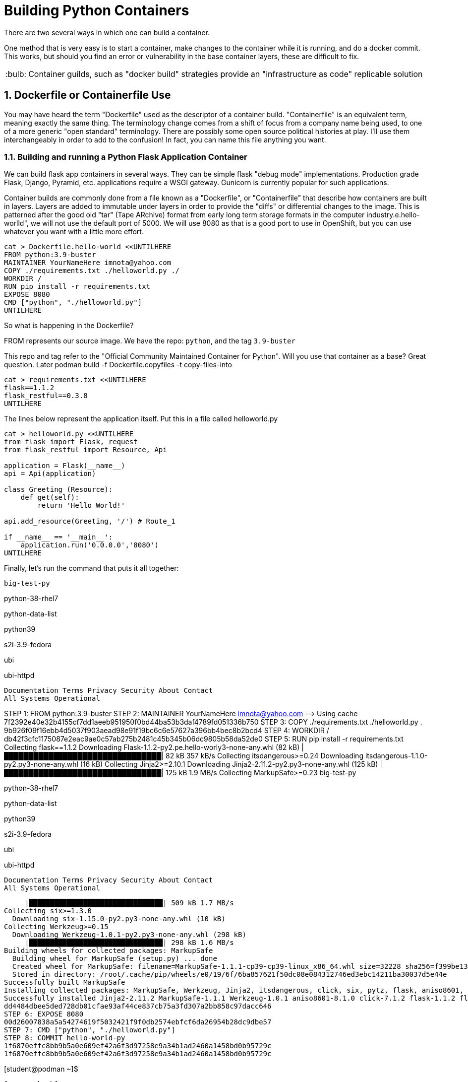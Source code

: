 :sectnums:
:sectnumlevels: 3
:imagesdir: ../images 

:tip-caption: :bulb:
:note-caption: :information_source:
:important-caption: :heavy_exclamation_mark:
:caution-caption: :fire:
:warning-caption: :warning:
ifdef::env-github[]
endif::[]

= Building Python Containers

There are two several ways in which one can build a container. 

One method that is very easy is to start a container, make changes to the container while it is running, and do a docker commit.  This works, but should you find an error or vulnerability in the base container layers, these are difficult to fix.

TIP: Container guilds, such as "docker build" strategies provide an "infrastructure as code" replicable solution

== Dockerfile or Containerfile Use

You may have heard the term "Dockerfile" used as the descriptor of a container build. "Containerfile" is an equivalent term, meaning exactly the same thing. The terminology change comes from a shift of focus from a company name being used, to one of a more generic "open standard" terminology. There are possibly some open source political histories at play. I'll use them interchangeably in order to add to the confusion! In fact, you can name this file anything you want.

=== Building and running a Python Flask Application Container

We can build flask app containers in several ways. They can be simple flask "debug mode" implementations. Production grade Flask, Django, Pyramid, etc.  applications require a WSGI gateway. Gunicorn is currently popular for such applications.

Container builds are commonly done from a file known as a "Dockerfile", or "Containerfile" that describe how containers are built in layers. Layers are added to immutable under layers in order to provide the "diffs" or differential changes to the image. This is patterned after the good old "tar" (Tape ARchive) format from early long term storage formats in the computer industry.e.hello-worlld", we will not use the default port of 5000. We will use 8080 as that is a good port to use in OpenShift, but you can use whatever you want with a little more effort.


[source,bash]
cat > Dockerfile.hello-world <<UNTILHERE
FROM python:3.9-buster
MAINTAINER YourNameHere imnota@yahoo.com
COPY ./requirements.txt ./helloworld.py ./
WORKDIR /
RUN pip install -r requirements.txt
EXPOSE 8080
CMD ["python", "./helloworld.py"]
UNTILHERE

So what is happening in the Dockerfile?

FROM represents our source image. We have the repo: ```python```, and the tag ```3.9-buster```

This repo and tag refer to the "Official Community Maintained Container for Python". Will you use that container as a base? Great question. Later podman build -f Dockerfile.copyfiles -t copy-files-into

[source,bash]
cat > requirements.txt <<UNTILHERE
flask==1.1.2
flask_restful==0.3.8
UNTILHERE


The lines below represent the application itself. Put this in a file called helloworld.py


[source,python]
--
cat > helloworld.py <<UNTILHERE
from flask import Flask, request
from flask_restful import Resource, Api

application = Flask(__name__)
api = Api(application)

class Greeting (Resource):
    def get(self):
        return 'Hello World!'

api.add_resource(Greeting, '/') # Route_1

if __name__ == '__main__':
    application.run('0.0.0.0','8080')
UNTILHERE
--


Finally, let's run the command that puts it all together:

[source,bash]
big-test-py

python-38-rhel7

python-data-list

python39

s2i-3.9-fedora

ubi

ubi-httpd

    Documentation Terms Privacy Security About Contact
    All Systems Operational


STEP 1: FROM python:3.9-buster
STEP 2: MAINTAINER YourNameHere imnota@yahoo.com
--> Using cache 7f2392e40e32b4155cf7dd1aeeb951950f0bd44ba53b3daf4789fd051336b750
STEP 3: COPY ./requirements.txt ./helloworld.py .
9b926f09f16ebb4d5037f903aead98e91f19bc6c6e57627a396bb4bec8b2bcd4
STEP 4: WORKDIR /
db42f3cfc1175087e2eac9ae0c57ab275b2481c45b345b06dc9805b58da52de0
STEP 5: RUN pip install -r requirements.txt
Collecting flask==1.1.2
  Downloading Flask-1.1.2-py2.pe.hello-worly3-none-any.whl (82 kB)
     |████████████████████████████████| 82 kB 357 kB/s 
Collecting itsdangerous>=0.24
  Downloading itsdangerous-1.1.0-py2.py3-none-any.whl (16 kB)
Collecting Jinja2>=2.10.1
  Downloading Jinja2-2.11.2-py2.py3-none-any.whl (125 kB)
     |████████████████████████████████| 125 kB 1.9 MB/s 
Collecting MarkupSafe>=0.23
big-test-py

python-38-rhel7

python-data-list

python39

s2i-3.9-fedora

ubi

ubi-httpd

    Documentation Terms Privacy Security About Contact
    All Systems Operational


     |████████████████████████████████| 509 kB 1.7 MB/s 
Collecting six>=1.3.0
  Downloading six-1.15.0-py2.py3-none-any.whl (10 kB)
Collecting Werkzeug>=0.15
  Downloading Werkzeug-1.0.1-py2.py3-none-any.whl (298 kB)
     |████████████████████████████████| 298 kB 1.6 MB/s 
Building wheels for collected packages: MarkupSafe
  Building wheel for MarkupSafe (setup.py) ... done
  Created wheel for MarkupSafe: filename=MarkupSafe-1.1.1-cp39-cp39-linux_x86_64.whl size=32228 sha256=f399be1301220bdd505a0f867fbb171ddc3ed766384ffc7d93a8d75e4f2bb758
  Stored in directory: /root/.cache/pip/wheels/e0/19/6f/6ba857621f50dc08e084312746ed3ebc14211ba30037d5e44e
Successfully built MarkupSafe
Installing collected packages: MarkupSafe, Werkzeug, Jinja2, itsdangerous, click, six, pytz, flask, aniso8601, flask-restful
Successfully installed Jinja2-2.11.2 MarkupSafe-1.1.1 Werkzeug-1.0.1 aniso8601-8.1.0 click-7.1.2 flask-1.1.2 flask-restful-0.3.8 itsdangerous-1.1.0 pytz-2020.4 six-1.15.0
dd4484dbee5ded728db01cfae93af44ce837cb75a3fd307a2bb858c97dacc646
STEP 6: EXPOSE 8080
00d26007838a5a54274619f5032421f9f0db2574ebfcf6da26954b28dc9dbe57
STEP 7: CMD ["python", "./helloworld.py"]
STEP 8: COMMIT hello-world-py
1f6870effc8bb9b5a0e609ef42a6f3d97258e9a34b1ad2460a1458bd0b95729c
1f6870effc8bb9b5a0e609ef42a6f3d97258e9a34b1ad2460a1458bd0b95729c

[student@podman ~]$ 
```
[source,bash]
podman images

Yields
```
REPOSITORY                 TAG          IMAGE ID       CREATED        SIZE
localhost/hello-world-py   latest       cc087b7fba56   33 hours ago   919 MB
docker.io/library/python   3.9-buster   a879e610c533   2 days ago     908 MB
[student@podman ~]$ 

```
Very pretty! But will it run??

[source,bash]
podman run --rm -p 8080:8080 localhost/hello-world-py

The --rm will remove the container once it is stopped. The -p maps external host to internal pod ip addresses.
We will be running this container in the foreground, but *not* using -it for interactive terminal.

```
[student@podman ~]$ podman run --rm -p 8080:8080  localhost/hello-world-py 
 * Serving Flask app "helloworld" (lazy loading)
 * Environment: production
   WARNING: This is a development server. Do not use it in a production deployment.
   Use a production WSGI server instead.
 * Debug mode: off
 * Running on http://0.0.0.0:8080/ (Press CTRL+C to quit)
```

curl or browser access port 8080 on your machine to prove out the implementation.

[source,bash]
podman run --rm -it -p 8080:8080  localhost/hello-world-py /bin/bash

Will land you in the container, and apparent root

```
root@f283db2a2d71:/# ls
bin  boot  dev	etc  helloworld.py  home  lib  lib64  media  mnt  opt  proc  requirements.txt  root  run  sbin	srv  sys  tmp  usr  var
root@f283db2a2d71:/# python --version
Python 3.9.1
root@f283db2a2d71:/# which python
/usr/local/bin/python
root@f283db2a2d71:/# 
```

NOTE: my application landed in root, this could be changed by putting it into a 'WORKDIR' working directory in the `Dockerfile.flask` build file


==== UBI: Build from a generic image

[source,bash]
--
mkdir -p src
cat > Dockerfile.ubi <<UNTILHERE
FROM registry.access.redhat.com/ubi8/ubi
RUN yum install -y python3 && yum clean all
COPY ./requirements.txt /application/requirements.txt
WORKDIR /application
RUN python3 -m pip install -r requirements.txt
COPY ./src /application/src
EXPOSE 8080
ENTRYPOINT ["python3"]
CMD ["src/main.py"]
UNTILHERE
--

Here is our requirements file:

[source,python]
--
cat > requirements.txt <<UNTILHERE
flask==1.1.2
flask_restful==0.3.8
UNTILHERE
--


Here is our slightly different application:

[source,python]
--
mkdir src
cat > src/main.py <<UNTILHERE
import sys, oshttps://www.youtube.com/watch?v=eKnqc1L_DFoion)

class Greeting (Resource):
    def get(self):
        return 'Hello World from a generic Universal Base Image optimized for RHEL! try hitting this resource at /python_version'

class PythonVersion (Resource):
    def get(self):
        return (sys.version)


api.add_resource(Greeting, '/')
api.add_resource(PythonVersion, '/python_version')


if __name__ == '__main__':
    application.run('0.0.0.0','8080')
UNTILHERE
--

Let's Build:

[source,bash]
$ podman build -f Dockerfile.ubi -t hello-ubi-py

```
[student@podman ~]$ podman build -f Dockerfile.ubi -t hello-ubi-py
STEP 1: FROM registry.access.redhat.com/ubi8/ubi
STEP 2: RUN yum install -y python3 && yum clean all
--> Using cache 3429af9b9908228c5024f76d0b7cd7e943b0546e4e742a9e9e6cd247ac9fa9e5
STEP 3: COPY ./requirements.txt /app/requirements.txt
--> Using cache a98359d3dad20b182161e26b5ba465e7a22429a3cc5b24e63c659701cfa1cb37
STEP 4: WORKDIR /app
90e1ffd32dc11a6245bce431f418e5b8db041d95aeaac29a7127d27f6d553e32
STEP 5: RUN python3 -m pip install -r requirements.txt
WARNING: Running pip install with root privileges is generally not a good idea. Try `__main__.py install --user` instead.
Collecting flask==1.1.2 (from -r requirements.txt (line 1))
  Downloading https://files.pythonhosted.org/packages/f2/28/2a03252dfb9ebf377f40fba6a7841b47083260bf8bd8e737b0c6952df83f/Flask-1.1.2-py2.py3-none-any.whl (94kB)
    100% |████████████████████████████████| 102kB 2.0MB/s 
Collecting flask_restful==0.3.8 (from -r requirements.txt (line 2))
  Downloading https://files.pythonhosted.org/packages/e9/83/d0d33c971de2d38e54b0037136c8b8d20b9c83d308bc6c220a25162755fd/Flask_RESTful-0.3.8-py2.py3-none-any.whl
Collecting Jinja2>=2.10.1 (from flask==1.1.2->-r requirements.txt (line 1))
  Downloading https://cat Dockerfile.ubiae1a2c5659828bb9b41ea3a6efa20a20fd92b121/Jinja2-2.11.2-py2.py3-none-any.whl (125kB)
    100% |████████████████████████████████| 133kB 1.7MB/s 
Collecting click>=5.1 (from flask==1.1.2->-r requirements.txt (line 1))
  Downloading https://files.pythonhosted.org/packages/d2/3d/fa76db83bf75c4f8d338c2fd15c8d33fdd7ad23a9b5e57eb6c5de26b430e/click-7.1.2-py2.py3-none-any.whl (82kB)
    100% |████████████████████████████████| 92kB 2.1MB/s 
Collecting itsdangerous>=0.24 (from flask==1.1.2->-r requirements.txt (line 1))
  Downloading https://files.pythonhosted.org/packages/76/ae/44b03b253d6fade317f32c24d100b3b35c2239807046a4c953c7b89fa49e/itsdangerous-1.1.0-py2.py3-none-any.whl
Collecting Werkzeug>=0.15 (from flask==1.1.2->-r requirements.txt (line 1))
  Downloading https://files.pythonhosted.org/packages/cc/94/5f7079a0e00bd6863ef8f1da638721e9da21e5bacee597595b318f71d62e/Werkzeug-1.0.1-py2.py3-none-any.whl (298kB)
    100% |████████████████████████████████| 307kB 1.6MB/s flask==1.1.2
flask_restful==0.3.8
.txt (line 2))
  Downloading https://files.pythonhosted.org/packages/12/f8/ff09af6ff61a3efaad5f61ba5facdf17e7722c4393f7d8a66674d2dbd29f/pytz-2020.4-py2.py3-none-any.whl (509kB)
    100% |████████████████████████████████| 512kB 1.2MB/s 
Collecting aniso8601>=0.82 (from flask_restful==0.3.8->-r requirements.txt (line 2))
  Downloading https://files.pythonhosted.org/packages/93/4e/760c0aaf32034e2da98e1ac6d83b6ffc6d1301132af54c3950ee07785bfa/aniso8601-8.1.0-py2.py3-none-any.whl (44kB)
    100% |████████████████████████████████| 51kB 2.3MB/s 
Collecting MarkupSafe>=0.23 (from Jinja2>=2.10.1->flask==1.1.podman build -f Dockerfile.ubi -t hello-ubi-py
Successfully installed Jinja2-2.11.2 MarkupSafe-1.1.1 Werkzeug-1.0.1 aniso8601-8.1.0 click-7.1.2 flask-1.1.2 flask-restful-0.3.8 itsdangerous-1.1.0 pytz-2020.4
fb721dc362a5511a024e8a8fe4f98f6b1fd681dbbf6a1df98b2f57c58a47b846
STEP 6: COPY ./src /application/src
e3d5374681e607667bd465fbefaeefb9efd6f4a97b50c8495c86553a50d0917e
STEP 7: EXPOSE 8080
3c485f971916e3aa5e0a7ecf53f9d999077f2344cb77b0d597e96c1dbef6dcee
STEP 8: ENTRYPOINT ["python3"]
978bf1a7e946b9ba8ad5f98c2f192ac7924e485fd233cee7c1227e81991b2776
STEP 9: CMD ["src/main.py"]
STEP 10: COMMIT hello-ubi-py
c9dbc735cff0bd4a36ff8f324884ae14184dd8a106a7601b8ca8f2b4c831e682
c9dbc735cff0bd4a36ff8f324884ae14184dd8a106a7601b8ca8f2b4c831e682
```

Looks good enough to run!

[source,bash]
$ podman run -p 8080:8080 hello-ubi-py

curl or browse to the following endpoints:

[source,bash]
--
$ curl <host>:8080/

$ curl <host>:8080/python_version
--

Ouch, you may have noticed that we got the "RHEL" version of Python, which is a little long in the tooth

We can fix that by using a ubi image made for Python.

=== Red Hat s2i Builder Image

Here is our chance to work with the concept of s2i or sti "source to image"

This installs the s2i executable. Just do the following:

$ sudo subscription-manager repos --enable=rhel-server-rhscl-7-rpms	

$ sudo yum install source-to-image -y

The concept of the source to image is to have a build without a build process. This is an especially powerful concept for those who don't want to build images on their own, and works very well within a kubernetes platform. This is especially favored within OpenShift.

Log into your "git compatible" repository for this next step.  Please fork the repo `sclorg/s2i-python-container`

Clone your fork to your instance, so that we can modify it. 

We will take the last instance of our source code, and requirements.txt and place them into the tree.

```
[student@podman ~]$ git clone https://github.com/jimbarlow/s2i-python-container.git 
Cloning into 's2i-python-container'...
remote: Enumerating objects: 250, done.
remote: Counting objects: 100% (250/250), done.
remote: Compressing objects: 100% (148/148), done.
remote: Total 4126 (delta 139), reused 154 (delta 74), pack-reused 3876
Receiving objects: 100% (4126/4126), 1.88 MiB | 1.75 MiB/s, done.
Resolving deltas: 100% (2327/2327), done.
[student@podman ~]$ pwd
/home/student
[student@podman ~]$ ls
Dockerfile.hello-world  Dockerfile.python38  Dockerfile.ubi  helloworld.py  requirements.txt  s2i-python-container  src
[student@podman ~]$ 

```

[source,bash]
$ cp requirements.txt s2i-python-container/examples/setup-test-app/
$ cp src/main.py s2i-python-container/examples/setup-test-app/testapp.py


We now need to commit and push these changes to your repository.  Remember to change 'jimbarlow' into your own account name.

[source,bash]
--
$ cd s2i-python-container
$ git commit -am "replaced sample app"
$ git push

$ sudo s2i build https://github.com/jimbarlow/s2i-python-container.git --context-dir=3.8/test/setup-test-app/ quay.io/jdbarlow/python-38-rhel7:1 python-sample-app
--https://docs.google.com/document/d/1dV4GiazRLXJ7_QOp0yMJjL_yaXsAjeIqzyR1qCdsCQA/editare.

[source,bash]
$ sudo docker run -p 8080:8080 python-sample-app

This outputs:

```
[student@podman ~]$ sudo docker run -p 8080:8080 python-sample-app 
---> Serving application with gunicorn (testapp) ...
[2020-12-11 03:03:54 +0000] [1] [INFO] Starting gunicorn 20.0.4
[2020-12-11 03:03:54 +0000] [1] [INFO] Listening at: http://0.0.0.0:8080 (1)
[2020-12-11 03:03:54 +0000] [1] [INFO] Using worker: sync
[2020-12-11 03:03:54 +0000] [33] [INFO] Booting worker with pid: 33
[2020-12-11 03:03:54 +0000] [34] [INFO] Booting worker with pid: 34
[2020-12-1/home/jbarlow/workspace/python/python-containers-workshop/Workshop/chapters/building_python_containers.adoc - - [11/Dec/2020:03:04:22 +0000] "GET /python_version HTTP/1.1" 200 82 "-" "curl/7.29.0"
^C[2020-12-11 03:05:05 +0000] [1] [INFO] Handling signal: int
[2020-12-11 03:05:05 +0000] [33] [INFO] Worker exiting (pid: 33)
[2020-12-11 03:05:05 +0000] [34] [INFO] Worker exiting (pid: 34)
[2020-12-11 03:05:05 +0000] [36] [INFO] Worker exiting (pid: 36)
[2020-12-11 03:05:05 +0000] [35] [INFO] Worker exiting (pid: 35)
[2020-12-11 03:05:06 +0000] [1] [INFO] Shutting down: Master
```
NOTE: This /home/jbarlow/workspace/python/python-containers-workshop/Workshop/chapters/building_python_containers.adoc
TIP: The benefit here, is that there is no fussing about with Dockerfiles or any other configuration. Just the requirements.txt and the source tree.

=== Extra Credit Opportunity - Build Your Own Builder Image 

We really want 3.9, right? There is not a completed s2i image based upon RHEL, but one is available on Fedora.

To build this, go into directory `s2i-python/3.9`.  Rename Dockerfile.fedora to Dockerfile.

Then do a `sudo docker build . -t python39`. 

TIP: The reason I suggest using the "." for current directory, is that the very old version of Docker running on RHEL does not allow you to use the -f <filename> to specify the "Dockerfile".

When you do your source to image build, specify this container image at localhost/python39

If you DO NOT want the extra credit, build the app using my image at quay.io/jdbarlow/python39:latest

=== Running the 3.9 Builder Image

Once you build the image (or use mine), create your image with the s2i command as we did with the 3.8 build, your results will be glorious:


```
[student@podman 3.9]$ curl localhost:8080/
"Hello World from a generic Universal Base Image optimized for RHEL! try hitting this resource at /python_version"
[student@podman 3.9]$ curl localhost:8080/python_version
"3.9.0 (default, Oct  6 2020, 00:00:00) \n[GCC 10.2.1 20200826 (Red Hat 10.2.1-3)]"
[student@podman 3.9]$ 
```

link:../containers.adoc[Return to workshop top page]

